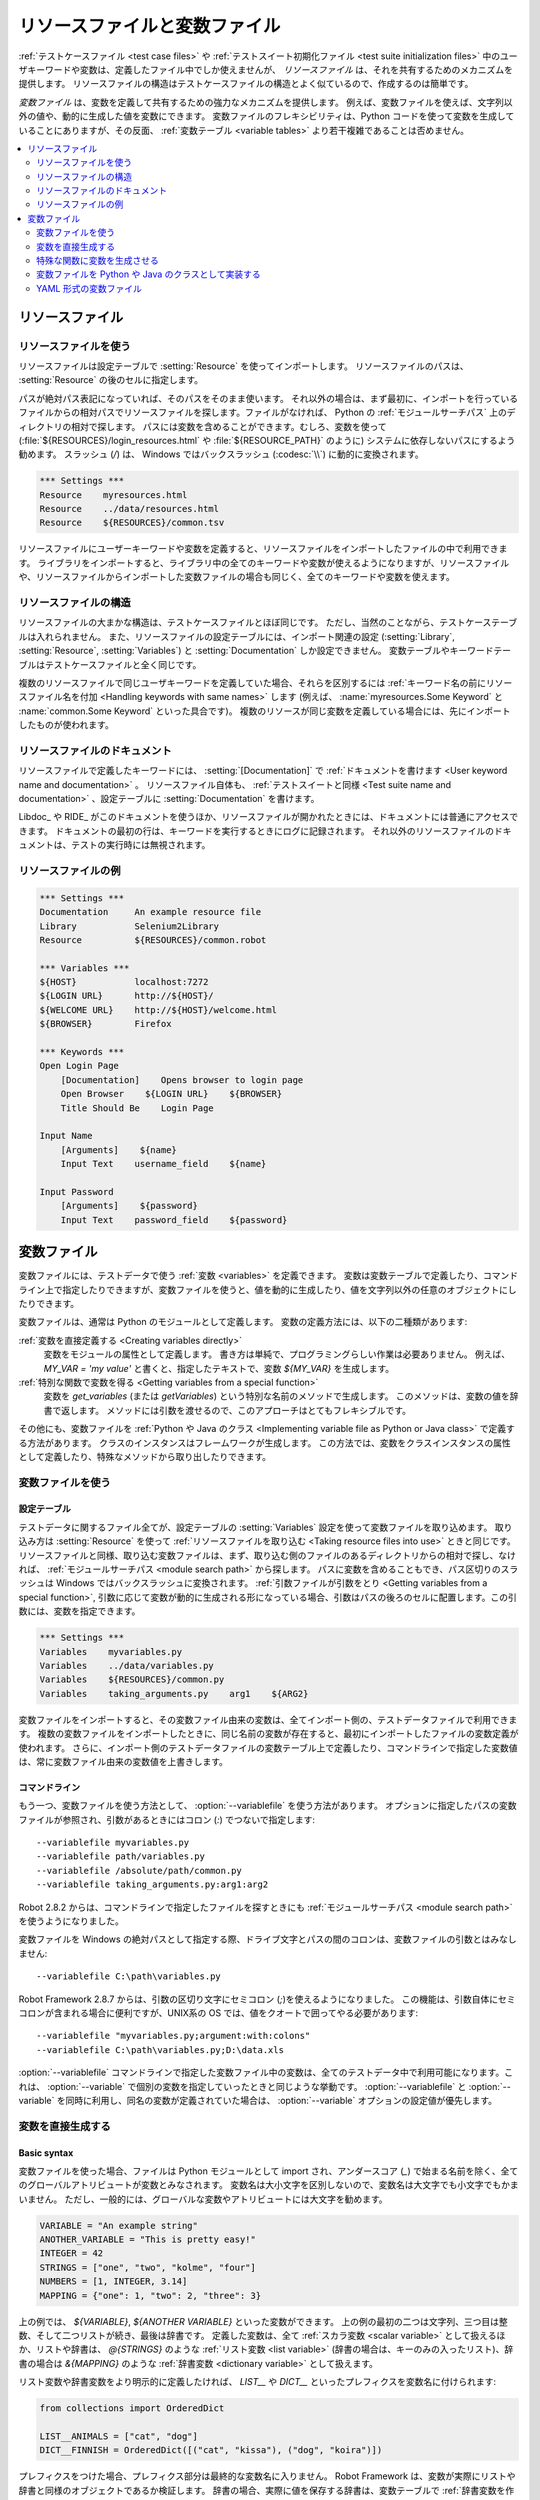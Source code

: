 .. _Resource and variable files:

リソースファイルと変数ファイル
==================================

:ref:`テストケースファイル <test case files>` や :ref:`テストスイート初期化ファイル <test suite initialization files>` 中のユーザキーワードや変数は、定義したファイル中でしか使えませんが、 *リソースファイル* は、それを共有するためのメカニズムを提供します。
リソースファイルの構造はテストケースファイルの構造とよく似ているので、作成するのは簡単です。

*変数ファイル* は、変数を定義して共有するための強力なメカニズムを提供します。
例えば、変数ファイルを使えば、文字列以外の値や、動的に生成した値を変数にできます。
変数ファイルのフレキシビリティは、Python コードを使って変数を生成していることにありますが、その反面、 :ref:`変数テーブル <variable tables>` より若干複雑であることは否めません。

.. contents::
   :depth: 2
   :local:

.. _Resource files:

リソースファイル
-------------------

.. _Taking resource files into use:

リソースファイルを使う
~~~~~~~~~~~~~~~~~~~~~~~~

リソースファイルは設定テーブルで :setting:`Resource` を使ってインポートします。
リソースファイルのパスは、 :setting:`Resource` の後のセルに指定します。

パスが絶対パス表記になっていれば、そのパスをそのまま使います。
それ以外の場合は、まず最初に、インポートを行っているファイルからの相対パスでリソースファイルを探します。ファイルがなければ、 Python の :ref:`モジュールサーチパス` 上のディレクトリの相対で探します。
パスには変数を含めることができます。むしろ、変数を使って (:file:`${RESOURCES}/login_resources.html` や :file:`${RESOURCE_PATH}` のように) システムに依存しないパスにするよう勧めます。
スラッシュ (`/`) は、 Windows ではバックスラッシュ (:codesc:`\\`) に動的に変換されます。

.. sourcecode:: robotframework

   *** Settings ***
   Resource    myresources.html
   Resource    ../data/resources.html
   Resource    ${RESOURCES}/common.tsv

リソースファイルにユーザーキーワードや変数を定義すると、リソースファイルをインポートしたファイルの中で利用できます。
ライブラリをインポートすると、ライブラリ中の全てのキーワードや変数が使えるようになりますが、リソースファイルや、リソースファイルからインポートした変数ファイルの場合も同じく、全てのキーワードや変数を使えます。

.. _Resource file structure:

リソースファイルの構造
~~~~~~~~~~~~~~~~~~~~~~~

リソースファイルの大まかな構造は、テストケースファイルとほぼ同じです。
ただし、当然のことながら、テストケーステーブルは入れられません。
また、リソースファイルの設定テーブルには、インポート関連の設定 (:setting:`Library`, :setting:`Resource`, :setting:`Variables`) と :setting:`Documentation` しか設定できません。
変数テーブルやキーワードテーブルはテストケースファイルと全く同じです。

複数のリソースファイルで同じユーザキーワードを定義していた場合、それらを区別するには :ref:`キーワード名の前にリソースファイル名を付加 <Handling keywords with same names>` します (例えば、 :name:`myresources.Some Keyword` と :name:`common.Some Keyword` といった具合です)。
複数のリソースが同じ変数を定義している場合には、先にインポートしたものが使われます。

.. _Documenting resource files:

リソースファイルのドキュメント
~~~~~~~~~~~~~~~~~~~~~~~~~~~~~~~

リソースファイルで定義したキーワードには、 :setting:`[Documentation]` で
:ref:`ドキュメントを書けます <User keyword name and documentation>` 。
リソースファイル自体も、 :ref:`テストスイートと同様 <Test suite name and documentation>` 、設定テーブルに :setting:`Documentation` を書けます。

Libdoc_ や RIDE_ がこのドキュメントを使うほか、リソースファイルが開かれたときには、ドキュメントには普通にアクセスできます。
ドキュメントの最初の行は、キーワードを実行するときにログに記録されます。
それ以外のリソースファイルのドキュメントは、テストの実行時には無視されます。

.. _Example resource file

リソースファイルの例
~~~~~~~~~~~~~~~~~~~~~

.. sourcecode:: robotframework

   *** Settings ***
   Documentation     An example resource file
   Library           Selenium2Library
   Resource          ${RESOURCES}/common.robot

   *** Variables ***
   ${HOST}           localhost:7272
   ${LOGIN URL}      http://${HOST}/
   ${WELCOME URL}    http://${HOST}/welcome.html
   ${BROWSER}        Firefox

   *** Keywords ***
   Open Login Page
       [Documentation]    Opens browser to login page
       Open Browser    ${LOGIN URL}    ${BROWSER}
       Title Should Be    Login Page

   Input Name
       [Arguments]    ${name}
       Input Text    username_field    ${name}

   Input Password
       [Arguments]    ${password}
       Input Text    password_field    ${password}

.. _Variable files:

変数ファイル
--------------

変数ファイルには、テストデータで使う :ref:`変数 <variables>` を定義できます。
変数は変数テーブルで定義したり、コマンドライン上で指定したりできますが、変数ファイルを使うと、値を動的に生成したり、値を文字列以外の任意のオブジェクトにしたりできます。

変数ファイルは、通常は Python のモジュールとして定義します。
変数の定義方法には、以下の二種類があります:

:ref:`変数を直接定義する <Creating variables directly>`
   変数をモジュールの属性として定義します。
   書き方は単純で、プログラミングらしい作業は必要ありません。
   例えば、 `MY_VAR = 'my value'` と書くと、指定したテキストで、変数 `${MY_VAR}` を生成します。

:ref:`特別な関数で変数を得る <Getting variables from a special function>`
   変数を `get_variables` (または `getVariables`) という特別な名前のメソッドで生成します。
   このメソッドは、変数の値を辞書で返します。
   メソッドには引数を渡せるので、このアプローチはとてもフレキシブルです。

その他にも、変数ファイルを :ref:`Python や Java のクラス <Implementing variable file as Python or Java class>` で定義する方法があります。
クラスのインスタンスはフレームワークが生成します。
この方法では、変数をクラスインスタンスの属性として定義したり、特殊なメソッドから取り出したりできます。

.. _Taking variable files into use:

変数ファイルを使う
~~~~~~~~~~~~~~~~~~~~

.. _Setting table:

設定テーブル
'''''''''''''

テストデータに関するファイル全てが、設定テーブルの :setting:`Variables` 設定を使って変数ファイルを取り込めます。
取り込み方は :setting:`Resource` を使って :ref:`リソースファイルを取り込む <Taking resource files into use>` ときと同じです。
リソースファイルと同様、取り込む変数ファイルは、まず、取り込む側のファイルのあるディレクトリからの相対で探し、なければ、 :ref:`モジュールサーチパス <module search path>` から探します。
パスに変数を含めることもでき、パス区切りのスラッシュは Windows ではバックスラッシュに変換されます。
:ref:`引数ファイルが引数をとり <Getting variables from a special function>`, 引数に応じて変数が動的に生成される形になっている場合、引数はパスの後ろのセルに配置します。この引数には、変数を指定できます。


.. sourcecode:: robotframework

   *** Settings ***
   Variables    myvariables.py
   Variables    ../data/variables.py
   Variables    ${RESOURCES}/common.py
   Variables    taking_arguments.py    arg1    ${ARG2}

変数ファイルをインポートすると、その変数ファイル由来の変数は、全てインポート側の、テストデータファイルで利用できます。
複数の変数ファイルをインポートしたときに、同じ名前の変数が存在すると、最初にインポートしたファイルの変数定義が使われます。
さらに、インポート側のテストデータファイルの変数テーブル上で定義したり、コマンドラインで指定した変数値は、常に変数ファイル由来の変数値を上書きします。

.. Command line:
   
コマンドライン
''''''''''''''''

もう一つ、変数ファイルを使う方法として、 :option:`--variablefile` を使う方法があります。
オプションに指定したパスの変数ファイルが参照され、引数があるときにはコロン (`:`) でつないで指定します::

   --variablefile myvariables.py
   --variablefile path/variables.py
   --variablefile /absolute/path/common.py
   --variablefile taking_arguments.py:arg1:arg2

Robot 2.8.2 からは、コマンドラインで指定したファイルを探すときにも :ref:`モジュールサーチパス <module search path>` を使うようになりました。

変数ファイルを Windows の絶対パスとして指定する際、ドライブ文字とパスの間のコロンは、変数ファイルの引数とはみなしません::

   --variablefile C:\path\variables.py

Robot Framework 2.8.7 からは、引数の区切り文字にセミコロン (`;`)を使えるようになりました。
この機能は、引数自体にセミコロンが含まれる場合に便利ですが、UNIX系の OS では、値をクオートで囲ってやる必要があります::

   --variablefile "myvariables.py;argument:with:colons"
   --variablefile C:\path\variables.py;D:\data.xls

:option:`--variablefile` コマンドラインで指定した変数ファイル中の変数は、全てのテストデータ中で利用可能になります。これは、 :option:`--variable` で個別の変数を指定していったときと同じような挙動です。
:option:`--variablefile` と :option:`--variable` を同時に利用し、同名の変数が定義されていた場合は、 :option:`--variable` オプションの設定値が優先します。

.. _Creating variables directly:

変数を直接生成する
~~~~~~~~~~~~~~~~~~~~

Basic syntax
''''''''''''

変数ファイルを使った場合、ファイルは Python モジュールとして import され、アンダースコア (`_`) で始まる名前を除く、全てのグローバルアトリビュートが変数とみなされます。
変数名は大小文字を区別しないので、変数名は大文字でも小文字でもかまいません。
ただし、一般的には、グローバルな変数やアトリビュートには大文字を勧めます。

.. sourcecode:: python

   VARIABLE = "An example string"
   ANOTHER_VARIABLE = "This is pretty easy!"
   INTEGER = 42
   STRINGS = ["one", "two", "kolme", "four"]
   NUMBERS = [1, INTEGER, 3.14]
   MAPPING = {"one": 1, "two": 2, "three": 3}

上の例では、 `${VARIABLE}`, `${ANOTHER VARIABLE}` といった変数ができます。
上の例の最初の二つは文字列、三つ目は整数、そして二つリストが続き、最後は辞書です。
定義した変数は、全て :ref:`スカラ変数 <scalar variable>` として扱えるほか、リストや辞書は、
`@{STRINGS}` のような :ref:`リスト変数 <list variable>` (辞書の場合は、キーのみの入ったリスト)、辞書の場合は `&{MAPPING}` のような :ref:`辞書変数 <dictionary variable>` として扱えます。

リスト変数や辞書変数をより明示的に定義したければ、 `LIST__` や `DICT__` といったプレフィクスを変数名に付けられます:

.. sourcecode:: python

   from collections import OrderedDict

   LIST__ANIMALS = ["cat", "dog"]
   DICT__FINNISH = OrderedDict([("cat", "kissa"), ("dog", "koira")])

プレフィクスをつけた場合、プレフィクス部分は最終的な変数名に入りません。
Robot Framework は、変数が実際にリストや辞書と同様のオブジェクトであるか検証します。
辞書の場合、実際に値を保存する辞書は、変数テーブルで :ref:`辞書変数を作成 <creating dictionary variable>` したときに使われる特殊な辞書になります。
辞書中の値は、 `${FINNISH.cat}` のようなアトリビュートでアクセスできます。
辞書中の値は順序つきで管理されていますが、辞書変数中のデータの並びを、元の辞書データ中の並びと同じにしたければ、もとの辞書も順序つき辞書にせねばなりません。

上で定義した二つの変数は、以下のように変数テーブルでも生成できます。

.. sourcecode:: robotframework

   *** Variables ***
   ${VARIABLE}            An example string
   ${ANOTHER VARIABLE}    This is pretty easy!
   ${INTEGER}             ${42}
   @{STRINGS}             one          two           kolme         four
   @{NUMBERS}             ${1}         ${INTEGER}    ${3.14}
   &{MAPPING}             one=${1}     two=${2}      three=${3}
   @{ANIMALS}             cat          dog
   &{FINNISH}             cat=kissa    dog=koira

.. note:: 変数ファイルから取得した文字列中に変数が書かれていても、値の置き換えは起きません。
          例えば、変数ファイルで `VAR = "an ${example}"` と定義していた場合、変数 `${example}` が定義されているかどうかに関係なく、 `${VAR}` の値は、 `an ${example}` という文字列リテラルのままです。

.. _Using objects as values:

オブジェクトを値として使う
''''''''''''''''''''''''''''

変数テーブルで定義する変数の値の型は、文字列やその他の基本型ですが、変数ファイル中で定義される変数の値の型はそれにとどまりません。
変数ファイルの変数には、任意のオブジェクトを定義できます。下の例では、変数 `${MAPPING}` に Java のハッシュテーブルが入っていて、二つの値が定義されています (このテストは Jython でしか動きません)。

.. sourcecode:: python

    from java.util import Hashtable

    MAPPING = Hashtable()
    MAPPING.put("one", 1)
    MAPPING.put("two", 2)

二つ目の例では、 `${MAPPING}` を Python の辞書にして、加えて二つの変数を用意し、それらの値を、同じファイルで定義したカスタムオブジェクトにしています。

.. sourcecode:: python

    MAPPING = {'one': 1, 'two': 2}

    class MyObject:
        def __init__(self, name):
            self.name = name

    OBJ1 = MyObject('John')
    OBJ2 = MyObject('Jane')

.. _Creating variables dynamically:

値を動的に生成する
'''''''''''''''''''

変数ファイルは実際のプログラミング言語で書かれるので、動的なロジックを使って変数を設定できます。

.. sourcecode:: python

   import os
   import random
   import time

   USER = os.getlogin()                # 現在のログイン名
   RANDOM_INT = random.randint(0, 10)  # [0,10] の間の乱数
   CURRENT_TIME = time.asctime()       # 'Thu Apr  6 12:45:21 2006' 形式の現在時刻
   if time.localtime()[3] > 12:
       AFTERNOON = True
   else:
       AFTERNOON = False

上の例では、Python の標準ライブラリを使って色々な変数を設定していますが、実際は、自分のコードでいかようにでも値を作れます。
以下の例で、そのコンセプトを例示していますが、他にも、データベースから値を呼んだり、外部ファイルを参照したり、ユーザに入力させたりできます。

.. sourcecode:: python

    import math

    def get_area(diameter):
        radius = diameter / 2
        area = math.pi * radius * radius
        return area

    AREA1 = get_area(1)
    AREA2 = get_area(2)

.. _Selecting which variables to include:

どの値を取り込ませるか選択する
''''''''''''''''''''''''''''''''''''

Robot Framework が変数ファイルを処理する際、アンダースコアで始まるアトリビュート以外は、全て変数とみなします。
そのため、変数ファイル内で定義した関数やクラス、他のモジュールからインポートした名前は、全て変数扱いになってしまいます。
例えば、前節の例だと、 `${AREA1}` や `${AREA2}` の他に、 `${math}` や `${get_area}` が変数になってしまいます。

こうした変数が問題になることは、通常はありません。ただ、他の変数を上書きしてしまい、デバッグの難しいエラーを引き起こさないともかぎりません。
変数として取り込ませない方法の一つは、名前をアンダースコアから始めることです:

.. sourcecode:: python

    import math as _math

    def _get_area(diameter):
        radius = diameter / 2.0
        area = _math.pi * radius * radius
        return area

    AREA1 = _get_area(1)
    AREA2 = _get_area(2)

不要なアトリビュートが沢山あるときは、一つ一つにアンダースコアを付けて回る代わりに、特殊なアトリビュート `__all__` を使うほうが簡単です。
`__all__` には、変数として扱いたいアトリビュートの名前を列挙します。

.. sourcecode:: python

    import math

    __all__ = ['AREA1', 'AREA2']

    def get_area(diameter):
        radius = diameter / 2.0
        area = math.pi * radius * radius
        return area

    AREA1 = get_area(1)
    AREA2 = get_area(2)

.. Note:: `__all__` アトリビュートは、元々は、 Python で `from modulename import *` としたときに import されるアトリビュートを決めるための書き方でもあります。

.. Getting variables from a special function:

特殊な関数に変数を生成させる
~~~~~~~~~~~~~~~~~~~~~~~~~~~~~~~

変数を生成するもう一つの方法として、 `get_variables`  (キャメルケースの `getVariables` でも可) という名前の関数を定義する方法があります。
この名前の関数があると、 Robot Framework は関数を呼び出し、戻り値を、 Python の辞書または Java の `Map` として受け取り、そのキーと値をそれぞれ変数名と変数値とします。
変数の値は、 :ref:`直接定義した場合 <creating variables directly>` と同様、スカラー、リスト、辞書にでき、 `LIST__` や `DICT__` プレフィクスを使って、リストや辞書型の変数を明示できます。
下の例は、 :ref:`直接定義した場合 <creating variables directly>` の例と機能的に同じです。

.. sourcecode:: python

    def get_variables():
        variables = {"VARIABLE ": "An example string",
                     "ANOTHER VARIABLE": "This is pretty easy!",
                     "INTEGER": 42,
                     "STRINGS": ["one", "two", "kolme", "four"],
                     "NUMBERS": [1, 42, 3.14],
                     "MAPPING": {"one": 1, "two": 2, "three": 3}}
        return variables

`get_variables` には引数を渡せて、引数に応じて生成される変数を変えられます。
関数の引数は、Pythonの関数に引数を渡すときと同じように指定します。
テストデータで :ref:`変数ファイルを使う <taking variable files into use>` 際、引数を変数ファイル名の後のセルに指定できます。
また、コマンドラインでも、変数ファイルのパスの後に、コロンやセミコロンで区切って変数を渡せます。

以下のダミーのサンプルは、引数付きの変数ファイルの例です。
より現実的な例だと、引数は外部のテキストファイルへのパスだったり、値を参照する先のデータベースを示していたりするでしょう。

.. sourcecode:: python

    variables1 = {'scalar': 'Scalar variable',
                  'LIST__list': ['List','variable']}
    variables2 = {'scalar' : 'Some other value',
                  'LIST__list': ['Some','other','value'],
                  'extra': 'variables1 does not have this at all'}

    def get_variables(arg):
        if arg == 'one':
            return variables1
        else:
            return variables2

.. Implementing variable file as Python or Java class:

変数ファイルを Python や Java のクラスとして実装する
~~~~~~~~~~~~~~~~~~~~~~~~~~~~~~~~~~~~~~~~~~~~~~~~~~~~~~

Robot Framework 2.7 からは、変数ファイルを Python や Java のクラスで定義できます。

.. Implementation:

実装方法
''''''''''

変数ファイルはファイルシステム上のパスを指定して import されるので、クラスで実装するときには、以下のような制約があります:

  - クラスの名前は、クラスの置かれたモジュールと同じ名前にせねばなりません。
  - Java のクラスは、デフォルトパッケージ内に入っていなければなりません。
  - Java のクラスは、 :file:`.java` または :file:`.class` で終わるファイル名にせねばならず、いずれのケースでも、クラスファイルは必ず必要です。

どの言語で実装した場合でも、フレームワークはクラスのインスタンスを引数なしで生成し、そのインスタンスから変数を得ます。
モジュールのときと同様、変数は直接インスタンスのアトリビュートとして定義したり、 `get_variables`
(や、 `getVariables`) といった特殊メソッドで定義したりできます。

変数をインスタンスのアトリビュートとして直接定義した場合、インスタンスのメソッドが何でもかんでも変数として生成されてしまわないように、呼び出し可能なアトリビュートは除外されます。
呼び出し可能オブジェクトの変数が明に必要な場合は、変数ファイルを別のやり方で定義してください。

.. Examples:

例
'''''

最初の例では、 Python や Java を使って変数を生成しています。
いずれも、クラスのアトリビュートから `${VARIABLE}` と `@{LIST}` を、インスタンスアトリビュートから `${ANOTHER VARIABLE}` を生成しています。

.. sourcecode:: python

    class StaticPythonExample(object):
        variable = 'value'
        LIST__list = [1, 2, 3]
        _not_variable = 'starts with an underscore'

        def __init__(self):
            self.another_variable = 'another value'

.. sourcecode:: java

    public class StaticJavaExample {
        public static String variable = "value";
        public static String[] LIST__list = {1, 2, 3};
        private String notVariable = "is private";
        public String anotherVariable;

        public StaticJavaExample() {
            anotherVariable = "another value";
        }
    }

次の例では、動的に変数を生成する機能を使っています。
いずれの言語も、 `${DYNAMIC VARIABLE}` という変数を生成しています。

.. sourcecode:: python

    class DynamicPythonExample(object):

        def get_variables(self, *args):
            return {'dynamic variable': ' '.join(args)}

.. sourcecode:: java

    import java.util.Map;
    import java.util.HashMap;

    public class DynamicJavaExample {

        public Map<String, String> getVariables(String arg1, String arg2) {
            HashMap<String, String> variables = new HashMap<String, String>();
            variables.put("dynamic variable", arg1 + " " + arg2);
            return variables;
        }
    }

.. _Variable file as YAML:

YAML 形式の変数ファイル
~~~~~~~~~~~~~~~~~~~~~~~~~~

変数ファイルは `YAML <http://yaml.org>`_ 形式でも書けます。
YAML はデータを永続化するための記述言語で、簡単で人間の理解しやすい構文を備えています。
以下の例は、簡単な YAML ファイルの使い方です:

.. sourcecode:: yaml

    string:   Hello, world!
    integer:  42
    list:
      - one
      - two
    dict:
      one: yksi
      two: kaksi
      with spaces: kolme

.. note:: Robot Framework で YAML を扱うには、 `PyYAML <http://pyyaml.org>`_ モジュールが必要です。
          pip_ をインストールしているなら、 `pip install pyyaml` でインストールできます。

          YAML のサポートは Robot Framework 2.9 からです。
          version 2.9.2 からは、 :ref:`スタンドアロン JAR <standalone JAR distribution>` にデフォルトで PyYAML が入っています。

YAML の変数ファイルの扱い方は通常の変数ファイルと同じで、 :option:`--variablefile`  オプションや、設定ファイルの  :setting:`Variables`, :name:`Import Variables` キーワードで使えます。
ただし、YAML ファイルのパスは、拡張子  :file:`.yaml` にせねばなりません。

上の YAML ファイルを取り込んだ場合、以下の変数テーブルで生成するのと同じ変数が生成されます:

.. sourcecode:: robotframework

   *** Variables ***
   ${STRING}     Hello, world!
   ${INTEGER}    ${42}
   @{LIST}       one         two
   &{DICT}       one=yksi    two=kaksi

変数の定義に使う YAML ファイルは、必ずトップレベルがマップの定義でなければなりません。
上の例で示したように、マップのキーと値が、それぞれ変数の名前と値になります。
変数の値は、 YAML がサポートする型ならなんでも構いません。
名前や値に非ASCII文字を入れたければ、 YAML ファイルを UTF-8 でエンコードせねばなりません。

値がマップのときは、自動的に、変数テーブルで :ref:`辞書変数を作成 <creating dictionary variable>` したときに使われる特殊な辞書になります。
ここで大事なのは、辞書の値は、あたかも Python のアトリビュート名のように、 `${DICT.one}` のようなアトリビュートとしてアクセスできるということです。
名前にスペースが入っていたり、Python のアトリビュート名として正しくない名前を使った場合には、辞書の値には `&{DICT}[with spaces]` のような記法でしかアクセスできません。
生成された辞書は順序つき辞書にはなっていますが、残念ながら YAML ファイル中の記述順序は保存されません。
